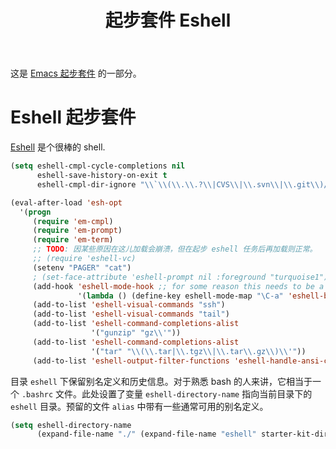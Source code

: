 #+TITLE: 起步套件 Eshell
#+OPTIONS: toc:nil num:nil ^:nil

这是 [[file:starter-kit.org][Emacs 起步套件]] 的一部分。

* Eshell 起步套件
[[http://www.emacswiki.org/emacs/CategoryEshell][Eshell]] 是个很棒的 shell.

#+begin_src emacs-lisp
  (setq eshell-cmpl-cycle-completions nil
        eshell-save-history-on-exit t
        eshell-cmpl-dir-ignore "\\`\\(\\.\\.?\\|CVS\\|\\.svn\\|\\.git\\)/\\'")

  (eval-after-load 'esh-opt
    '(progn
       (require 'em-cmpl)
       (require 'em-prompt)
       (require 'em-term)
       ;; TODO: 因某些原因在这儿加载会崩溃，但在起步 eshell 任务后再加载则正常。
       ;; (require 'eshell-vc)
       (setenv "PAGER" "cat")
       ; (set-face-attribute 'eshell-prompt nil :foreground "turquoise1")
       (add-hook 'eshell-mode-hook ;; for some reason this needs to be a hook
                 '(lambda () (define-key eshell-mode-map "\C-a" 'eshell-bol)))
       (add-to-list 'eshell-visual-commands "ssh")
       (add-to-list 'eshell-visual-commands "tail")
       (add-to-list 'eshell-command-completions-alist
                    '("gunzip" "gz\\'"))
       (add-to-list 'eshell-command-completions-alist
                    '("tar" "\\(\\.tar|\\.tgz\\|\\.tar\\.gz\\)\\'"))
       (add-to-list 'eshell-output-filter-functions 'eshell-handle-ansi-color)))
#+end_src

目录 =eshell= 下保留别名定义和历史信息。对于熟悉 bash 的人来讲，它相当于一个
=.bashrc= 文件。此处设置了变量 =eshell-directory-name= 指向当前目录下的 =eshell=
目录。预留的文件 =alias= 中带有一些通常可用的别名定义。

#+begin_src emacs-lisp
  (setq eshell-directory-name
        (expand-file-name "./" (expand-file-name "eshell" starter-kit-dir)))
#+end_src
